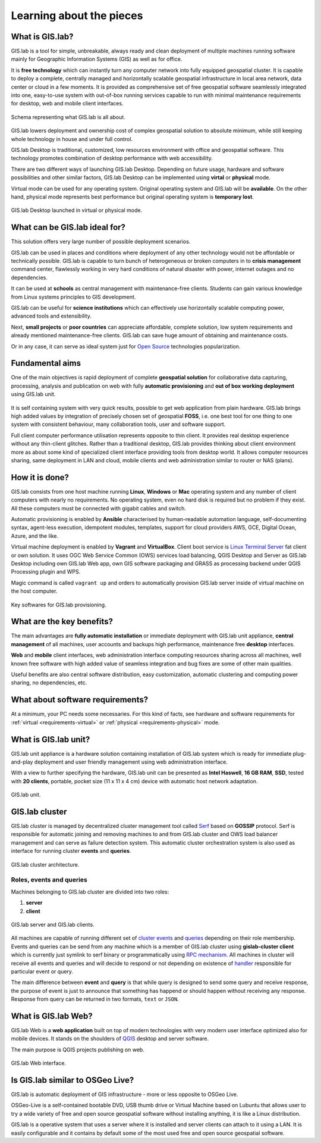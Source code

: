 .. _about:

*************************
Learning about the pieces
*************************

.. _gislab:

================
What is GIS.lab?
================

GIS.lab is a tool for simple, unbreakable, always ready and clean deployment 
of multiple machines running software mainly for Geographic 
Information Systems (GIS) as well as for office. 

It is **free technology** which can instantly turn any computer
network into fully equipped geospatial cluster. It is capable to deploy 
a complete, centrally managed 
and horizontally scalable geospatial infrastructure in local area network, 
data center or cloud in a few moments. 
It is provided as comprehensive set of free geospatial software 
seamlessly integrated into one, easy-to-use system with out-of-box running 
services capable to run with minimal maintenance requirements for desktop, web 
and mobile client interfaces.

.. _gislab-schema:

.. figure:: ../img/general/gislab-schema.png
   :align: center
   :width: 450

   Schema representing what GIS.lab is all about.

GIS.lab lowers deployment and ownership cost of complex geospatial solution 
to absolute minimum, while still keeping whole technology in house and under 
full control.

GIS.lab Desktop is traditional, customized, low resources environment with
office and geospatial software. This technology promotes combination of desktop 
performance with web accessibility.

There are two different ways of launching GIS.lab Desktop. Depending on future 
usage, hardware and software possibilities and other similar factors, GIS.lab 
Desktop can be implemented using **virtal** or **physical** mode.

Virtual mode can be used for any operating system. Original operating system 
and GIS.lab will be **available**. On the other hand, physical mode 
represents best performance but original operating system is **temporary lost**.

.. _physical-or-virtual-mode:

.. figure:: ../img/installation/physical-or-virtual-mode.png
   :align: center
   :width: 450

   GIS.lab Desktop launched in virtual or physical mode.

==============================
What can be GIS.lab ideal for?
==============================

This solution offers very large number of possible deployment scenarios.

GIS.lab can be used in places and conditions where deployment of any other 
technology would not be affordable or technically possible. GIS.lab is capable 
to turn bunch of heterogeneous or broken computers in to **crisis management** 
command center, flawlessly working in very hard conditions of natural disaster 
with power, internet outages and no dependencies. 

It can be used at **schools** as central management with maintenance-free 
clients. Students can gain various knowledge from Linux systems principles 
to GIS development.

GIS.lab can be useful for **science institutions** which can effectively use 
horizontally scalable computing power, advanced tools and extensibility. 

Next, **small projects** or **poor countries** 
can appreciate affordable, complete solution, low system requirements and 
already mentioned maintenance-free clients. GIS.lab can save huge amount of 
obtaining and maintenance costs.

Or in any case, it can serve as ideal system just for 
`Open Source <https://en.wikipedia.org/wiki/Open-source_software>`_ 
technologies popularization.

================
Fundamental aims
================

One of the main objectives is rapid deployment of complete **geospatial solution** 
for collaborative data capturing, processing, analysis and publication on web
with fully **automatic provisioning** and **out of box working deployment** 
using GIS.lab unit.

.. figure:: ../img/general/gislab-guys.svg
   :align: center
   :width: 250

It is self containing system with very quick results, possible to get web
application from plain hardware.
GIS.lab brings high added values by integration of precisely chosen set of 
geospatial **FOSS**, i.e. one best tool for one thing to one system with 
consistent behaviour, many collaboration tools, user and software support.

Full client computer performance utilisation represents opposite to thin client.
It provides real desktop experience without any thin-client glitches.
Rather than a traditional desktop, GIS.lab provides thinking about client 
environment more as about some kind of specialized client interface 
providing tools from desktop world. 
It allows computer resources sharing, same deployment in LAN and cloud, 
mobile clients and web administration similar to router or NAS (plans).

===============
How it is done?
===============

GIS.lab consists from one host machine running **Linux**, **Windows** or **Mac** 
operating system and any number of client computers with nearly no 
requirements. No operating system, even no hard disk is required 
but no problem if they exist. 
All these computers must be connected with gigabit cables and switch. 

Automatic provisioning is enabled by **Ansible** characterised by human-readable 
automation language, self-documenting syntax, agent-less execution, 
idempotent modules, templates, support for cloud providers AWS, GCE, Digital 
Ocean, Azure, and the like.

Virtual machine deployment is enabled by 
**Vagrant** and **VirtualBox**. Client boot service is 
`Linux Terminal Server <http://www.ltsp.org/>`_
fat client or own solution. It uses OGC Web Service Common (OWS) services 
load balancing, QGIS Desktop and Server as 
GIS.lab Desktop including own GIS.lab Web app, own GIS software packaging and 
GRASS as processing backend under QGIS Processing plugin and WPS. 

Magic command is called ``vagrant up`` and orders to automatically 
provision GIS.lab server inside of virtual machine on the host computer. 

.. _key-sw:

.. figure:: ../img/general/key-sw.svg
   :align: center
   :width: 750

   Key softwares for GIS.lab provisioning.

==========================
What are the key benefits?
==========================

The main advantages are **fully automatic installation** or immediate deployment 
with GIS.lab unit appliance, **central management** of all machines, user accounts 
and backups high performance, maintenance free **desktop** interfaces. 

**Web** and **mobile** client interfaces, web administration interface computing 
resources sharing across all machines, 
well known free software with high added value of seamless integration 
and bug fixes are some of other main qualities. 

Useful benefits are also
central software distribution, easy customization, automatic clustering and 
computing power sharing, no dependencies, etc.

=================================
What about software requirements?
=================================

At a minimum, your PC needs some necessaries. For this kind of facts,
see hardware and software requirements for 
:ref:`virtual <requirements-virtual>` or :ref:`physical <requirements-physical>` 
mode.

.. _gislab-unit:

=====================
What is GIS.lab unit?
=====================

GIS.lab unit appliance is a hardware solution containing installation of 
GIS.lab system which is ready for immediate plug-and-play deployment and 
user friendly management using web administration interface.

With a view to further specifying the hardware, GIS.lab unit can be presented as 
**Intel Haswell**, **16 GB RAM**, **SSD**, tested with **20 clients**, 
portable, pocket size (11 x 11 x 4 cm) device with automatic host network 
adaptation. 

.. _gislab-unit-png:

.. figure:: ../img/general/gislab-unit.svg
   :align: center
   :width: 450

   GIS.lab unit.

===============
GIS.lab cluster
===============

GIS.lab cluster is managed by decentralized cluster management tool
called `Serf <https://www.serfdom.io/intro/>`_ based on
**GOSSIP** protocol. Serf is responsible for automatic joining and removing
machines to and from GIS.lab cluster and OWS load balancer management
and can serve as failure detection system.
This automatic cluster orchestration system is also used as interface for 
running cluster **events** and **queries**.

.. _gislab-cluster:

.. figure:: ../img/general/gislab-cluster-architecture.png
   :align: center
   :width: 450

   GIS.lab cluster architecture.


-------------------------
Roles, events and queries
-------------------------

Machines belonging to GIS.lab cluster are divided into two roles:

1. **server** 
2. **client**

.. _gislab-architecture:

.. figure:: ../img/general/gislab-architecture.png
   :align: center
   :width: 450

   GIS.lab server and GIS.lab clients.

All machines are capable of running different set of `cluster 
events <https://www.serfdom.io/docs/commands/event.html>`_ and
`queries <https://www.serfdom.io/docs/commands/query.html>`_ depending
on their role membership. Events and queries can be send from any
machine which is a member of GIS.lab cluster using **gislab-cluster client** 
which is currently just symlink to serf binary or
programmatically using `RPC mechanism <https://www.serfdom.io/docs/agent/rpc.html>`_. 
All machines in cluster will receive all events and queries and will decide to
respond or not depending on existence of
`handler <https://www.serfdom.io/docs/agent/event-handlers.html>`_
responsible for particular event or query.

The main difference between **event** and **query** is that while query is
designed to send some query and receive response, the purpose of event
is just to announce that something has happend or should happen without
receiving any response. Response from query can be returned in two
formats, ``text`` or ``JSON``.

.. seealso:: |see| `Public events and queries <public-events-and-queries>`

.. _gislab-web-about:

====================
What is GIS.lab Web?
====================

GIS.lab Web is a **web application** built on top of modern technologies with 
very modern user interface optimized also for mobile devices. It stands on the 
shoulders of `QGIS <http://qgis.org/en/site/>`_ desktop and server software.

The main purpose is QGIS projects publishing on web. 

.. _gislab-web-ui:

.. figure:: ../img/general/gislab-web-ui.png
   :align: center
   :width: 450

   GIS.lab Web interface.

=================================
Is GIS.lab similar to OSGeo Live? 
=================================

GIS.lab is automatic deployment of GIS infrastructure - more or less opposite to 
OSGeo Live.

OSGeo-Live is a self-contained bootable DVD, USB thumb drive or
Virtual Machine based on Lubuntu that allows user to try a wide
variety of free and open source geospatial software without installing
anything, it is like a Linux distribution.

GIS.lab is a operative system that uses a server where it is installed
and server clients can attach to it using a LAN. It is easily
configurable and it contains by default some of the most used free and
open source geospatial software.
